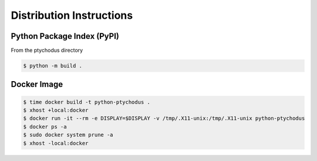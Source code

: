 Distribution Instructions
=========================

Python Package Index (PyPI)
---------------------------

From the ptychodus directory

.. code-block:: shell

   $ python -m build .

Docker Image
------------

.. code-block:: shell

   $ time docker build -t python-ptychodus .
   $ xhost +local:docker
   $ docker run -it --rm -e DISPLAY=$DISPLAY -v /tmp/.X11-unix:/tmp/.X11-unix python-ptychodus
   $ docker ps -a
   $ sudo docker system prune -a
   $ xhost -local:docker
